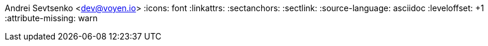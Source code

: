 Andrei Sevtsenko <dev@voyen.io>
// {localdatetime}
:icons: font
:linkattrs:
:sectanchors:
:sectlink:
:source-language: asciidoc
:leveloffset: +1
:attribute-missing: warn

// data
:MyPhone: +61 413 702 371
:MyEmail: dev@voyen.io
:url-github: https://github.com/Voyen
:url-linkedin: https://www.linkedin.com/in/andrei-sevtsenko-244029ba
:url-centric: https://centricminds.com/
:url-online-resume: https://resume.voyen.io
:url-pdf-resume: https://resume.voyen.io/resume.pdf
:url-resume-source: https://github.com/Voyen/resume
